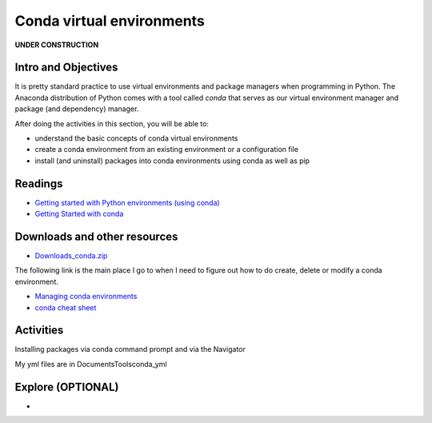 ***********************************
Conda virtual environments
***********************************

**UNDER CONSTRUCTION**

Intro and Objectives
====================

It is pretty standard practice to use virtual environments and package managers when programming in Python. The Anaconda distribution of Python comes with a tool called *conda* that serves as our virtual environment manager and package (and dependency) manager.

After doing the activities in this section, you will be able to:

* understand the basic concepts of conda virtual environments
* create a conda environment from an existing environment or a configuration file
* install (and uninstall) packages into conda environments using conda as well as pip

   
Readings
========

* `Getting started with Python environments (using conda) <https://towardsdatascience.com/getting-started-with-python-environments-using-conda-32e9f2779307>`_
* `Getting Started with conda <https://docs.conda.io/projects/conda/en/latest/user-guide/getting-started.html>`_




Downloads and other resources
=============================

* `Downloads_conda.zip <TODO>`_ 

The following link is the main place I go to when I need to figure out how to do create, delete or modify a conda environment.

* `Managing conda environments <https://docs.conda.io/projects/conda/en/latest/user-guide/tasks/manage-environments.html>`_
* `conda cheat sheet <https://docs.conda.io/projects/conda/en/latest/user-guide/cheatsheet.html>`_ 


Activities
================================

Installing packages via conda command prompt and via the Navigator

My yml files are in Documents\Tools\conda_yml

Explore (OPTIONAL)
==================

* 
